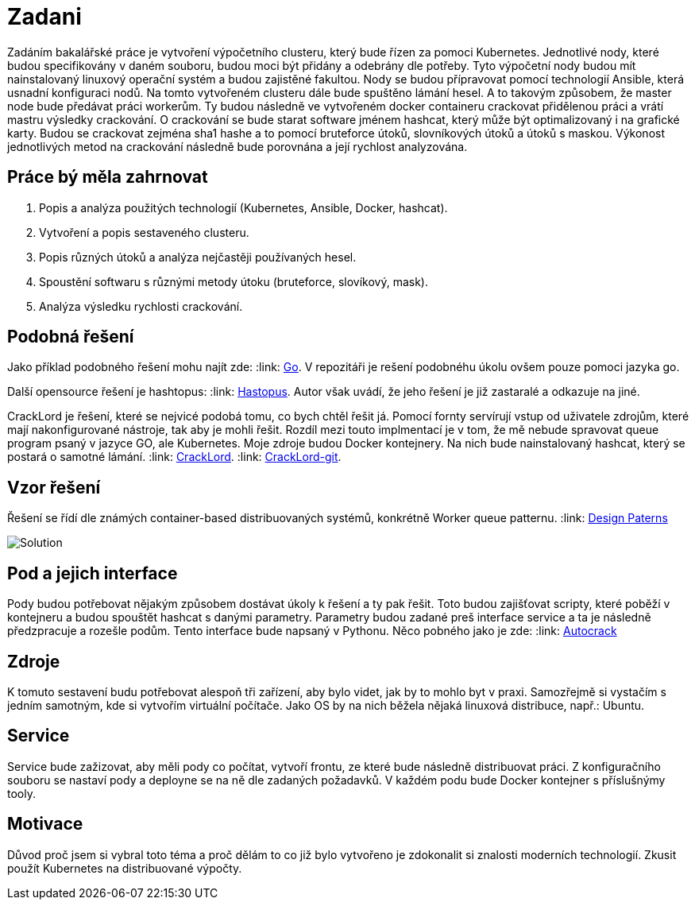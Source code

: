 = Zadani

Zadáním bakalářské práce je vytvoření výpočetního clusteru, který bude řízen za pomoci Kubernetes.
Jednotlivé nody, které budou specifikovány v daném souboru, budou moci být přidány a odebrány dle potřeby.
Tyto výpočetní nody budou mít nainstalovaný linuxový operační systém a budou zajistěné fakultou.
Nody se budou přípravovat pomocí technologií Ansible, která usnadní konfiguraci nodů.
Na tomto vytvořeném clusteru dále bude spuštěno lámání hesel.
A to takovým způsobem, že master node bude předávat práci workerům.
Ty budou následně ve vytvořeném docker containeru crackovat přidělenou práci a vrátí mastru výsledky crackování.
O crackování se bude starat software jménem hashcat, který může být optimalizovaný i na grafické karty.
Budou se crackovat zejména sha1 hashe a to pomocí bruteforce útoků, slovníkových útoků a útoků s maskou.
Výkonost jednotlivých metod na crackování následně bude porovnána a její rychlost analyzována.

== Práce bý měla zahrnovat

. Popis a analýza použitých technologií (Kubernetes, Ansible, Docker, hashcat).
. Vytvoření a popis sestaveného clusteru.
. Popis různých útoků a analýza nejčastěji používaných hesel.
. Spoustění softwaru s různými metody útoku (bruteforce, slovíkový, mask).
. Analýza výsledku rychlosti crackování.



== Podobná řešení

Jako příklad podobného řešení mohu najít zde:
:link: https://github.com/psinghal20/distributed-cracker[Go].
V repozitáři je rešení podobnéhu úkolu ovšem pouze pomoci jazyka go.

Další opensource řešení je hashtopus:
:link: https://github.com/curlyboi/hashtopus[Hastopus].
Autor však uvádí, že jeho řešení je již zastaralé a odkazuje na jiné.

CrackLord je řešení, které se nejvicé podobá tomu, co bych chtěl řešit já.
Pomocí fornty servírují vstup od uživatele zdrojům, které mají nakonfigurované nástroje, tak aby je mohli řešit.
Rozdíl mezi touto implmentací je v tom, že mě nebude spravovat queue program psaný v jazyce GO,
ale Kubernetes. Moje zdroje budou Docker kontejnery.
Na nich bude nainstalovaný hashcat, který se postará o samotné lámání.
:link: http://jmmcatee.github.io/cracklord/[CrackLord].
:link: https://github.com/jmmcatee/cracklord[CrackLord-git].


== Vzor řešení

Řešení se řídí dle známých container-based distribuovaných systémů, konkrétně Worker queue patternu.
:link: https://static.googleusercontent.com/media/research.google.com/en//pubs/archive/45406.pdf[Design Paterns]


image::BCsolution.jpg[Solution]


== Pod a jejich interface

Pody budou potřebovat nějakým způsobem dostávat úkoly k řešení a ty pak řešit.
Toto budou zajišťovat scripty, které poběží v kontejneru a budou spouštět hashcat s danými parametry.
Parametry budou zadané preš interface service a ta je následně předzpracuje a rozešle podům.
Tento interface bude napsaný v Pythonu.
Něco pobného jako je zde:
:link: https://github.com/timbo05sec/autocrack[Autocrack]

== Zdroje

K tomuto sestavení budu potřebovat alespoň tři zařízení, aby bylo videt, jak by to mohlo byt v praxi. 
Samozřejmě si vystačím s jedním samotným, kde si vytvořím virtuální počítače.
Jako OS by na nich běžela nějaká linuxová distribuce, např.: Ubuntu.

== Service

Service bude zažizovat, aby měli pody co počítat, vytvoří frontu, ze které bude následně distribuovat práci.
Z konfiguračního souboru se nastaví pody a deployne se na ně dle zadaných požadavků.
V každém podu bude Docker kontejner s příslušnýmy tooly.


== Motivace

Důvod proč jsem si vybral toto téma a proč dělám to co již bylo vytvořeno je zdokonalit si znalosti moderních technologií.
Zkusit použít Kubernetes na distribuované výpočty.


